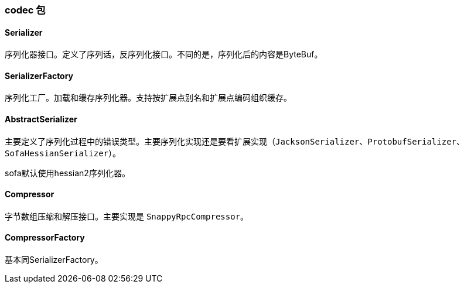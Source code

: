 === codec 包

==== Serializer
序列化器接口。定义了序列话，反序列化接口。不同的是，序列化后的内容是ByteBuf。

==== SerializerFactory
序列化工厂。加载和缓存序列化器。支持按扩展点别名和扩展点编码组织缓存。

==== AbstractSerializer
主要定义了序列化过程中的错误类型。主要序列化实现还是要看扩展实现（`JacksonSerializer`、`ProtobufSerializer`、`SofaHessianSerializer`）。

sofa默认使用hessian2序列化器。

==== Compressor
字节数组压缩和解压接口。主要实现是 `SnappyRpcCompressor`。

==== CompressorFactory
基本同SerializerFactory。
